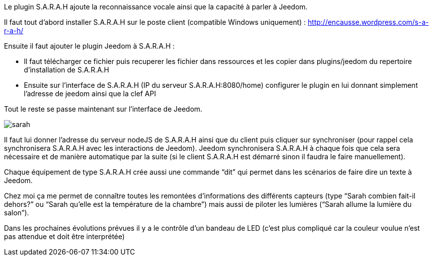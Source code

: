 Le plugin S.A.R.A.H ajoute la reconnaissance vocale ainsi que la capacité à parler à Jeedom.

Il faut tout d’abord installer S.A.R.A.H sur le poste client (compatible Windows uniquement) : http://encausse.wordpress.com/s-a-r-a-h/

Ensuite il faut ajouter le plugin Jeedom à S.A.R.A.H :

- Il faut télécharger ce fichier puis recuperer les fichier dans ressources et les copier dans plugins/jeedom du repertoire d’installation de S.A.R.A.H
- Ensuite sur l’interface de S.A.R.A.H (IP du serveur S.A.R.A.H:8080/home) configurer le plugin en lui donnant simplement l’adresse de jeedom ainsi que la clef API
 

Tout le reste se passe maintenant sur l’interface de Jeedom.

image::../images/sarah.JPG[]

Il faut lui donner l’adresse du serveur nodeJS de S.A.R.A.H ainsi que du client puis cliquer sur synchroniser (pour rappel cela synchronisera S.A.R.A.H avec les interactions de Jeedom). Jeedom synchronisera S.A.R.A.H à chaque fois que cela sera nécessaire et de manière automatique par la suite (si le client S.A.R.A.H est démarré sinon il faudra le faire manuellement).

Chaque équipement de type S.A.R.A.H crée aussi une commande “dit” qui permet dans les scénarios de faire dire un texte à Jeedom.

Chez moi ça me permet de connaître toutes les remontées d’informations des différents capteurs (type “Sarah combien fait-il dehors?” ou “Sarah qu’elle est la température de la chambre”) mais aussi de piloter les lumières (“Sarah allume la lumière du salon”).

Dans les prochaines évolutions prévues il y a le contrôle d’un bandeau de LED (c’est plus compliqué car la couleur voulue n’est pas attendue et doit être interprétée)
